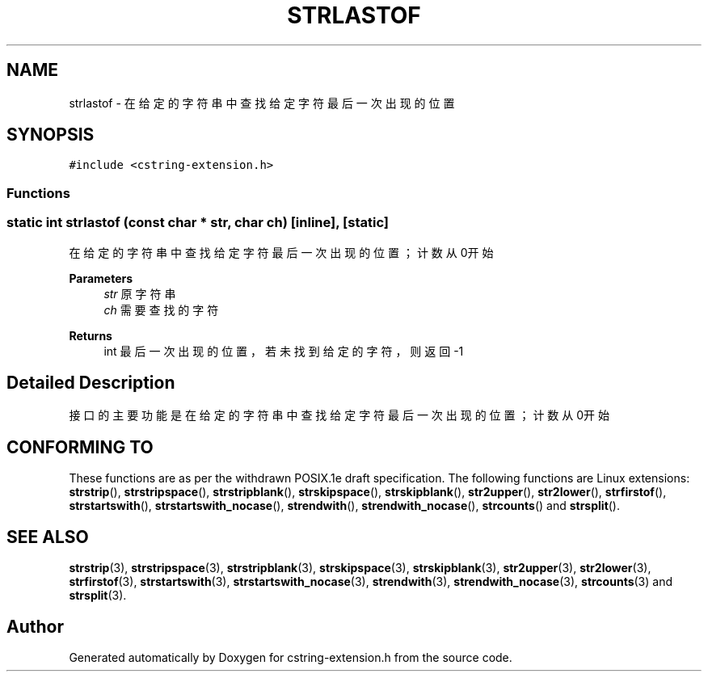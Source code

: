 .TH "STRLASTOF" 3 "Sat Sep 23 2023" "My Project" \" -*- nroff -*-
.ad l
.nh
.SH NAME
strlastof \-  在给定的字符串中查找给定字符最后一次出现的位置  

.SH SYNOPSIS
.br
.PP
\fC#include <cstring-extension\&.h>\fP
.br

.SS "Functions"
.SS "static int strlastof (const char * str, char ch)\fC [inline]\fP, \fC [static]\fP"

.PP
在给定的字符串中查找给定字符最后一次出现的位置；计数从0开始 
.PP
\fBParameters\fP
.RS 4
\fIstr\fP 原字符串 
.br
\fIch\fP 需要查找的字符 
.RE
.PP
\fBReturns\fP
.RS 4
int 最后一次出现的位置，若未找到给定的字符，则返回-1 
.RE
.PP
.SH "Detailed Description"
.PP 
接口的主要功能是在给定的字符串中查找给定字符最后一次出现的位置；计数从0开始
.SH "CONFORMING TO"
These functions are as per the withdrawn POSIX.1e draft specification.
The following functions are Linux extensions:
.BR strstrip (),
.BR strstripspace (),
.BR strstripblank (),
.BR strskipspace (),
.BR strskipblank (),
.BR str2upper (),
.BR str2lower (),
.BR strfirstof (),
.BR strstartswith (),
.BR strstartswith_nocase (),
.BR strendwith (),
.BR strendwith_nocase (),
.BR strcounts ()
and
.BR strsplit ().
.SH "SEE ALSO"
.BR strstrip (3),
.BR strstripspace (3),
.BR strstripblank (3),
.BR strskipspace (3),
.BR strskipblank (3),
.BR str2upper (3),
.BR str2lower (3),
.BR strfirstof (3),
.BR strstartswith (3),
.BR strstartswith_nocase (3),
.BR strendwith (3),
.BR strendwith_nocase (3),
.BR strcounts (3)
and
.BR strsplit (3).

.SH "Author"
.PP 
Generated automatically by Doxygen for cstring-extension.h from the source code\&.
